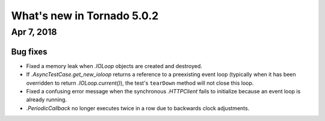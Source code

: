 What's new in Tornado 5.0.2
===========================

Apr 7, 2018
-----------

Bug fixes
~~~~~~~~~

- Fixed a memory leak when `.IOLoop` objects are created and destroyed.
- If `.AsyncTestCase.get_new_ioloop` returns a reference to a
  preexisting event loop (typically when it has been overridden to
  return `.IOLoop.current()`), the test's ``tearDown`` method will not
  close this loop.
- Fixed a confusing error message when the synchronous `.HTTPClient`
  fails to initialize because an event loop is already running.
- `.PeriodicCallback` no longer executes twice in a row due to
  backwards clock adjustments.

